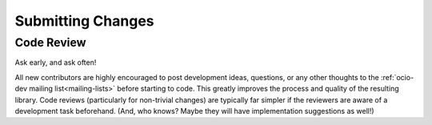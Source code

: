 Submitting Changes
==================

Code Review
***********

Ask early, and ask often!

All new contributors are highly encouraged to post development ideas, questions, or any other thoughts to the :ref:`ocio-dev mailing list<mailing-lists>` before starting to code.  This greatly improves the process and quality of the resulting library.   Code reviews (particularly for non-trivial changes) are typically far simpler if the reviewers are aware of a development task beforehand. (And, who knows? Maybe they will have implementation suggestions as well!)
